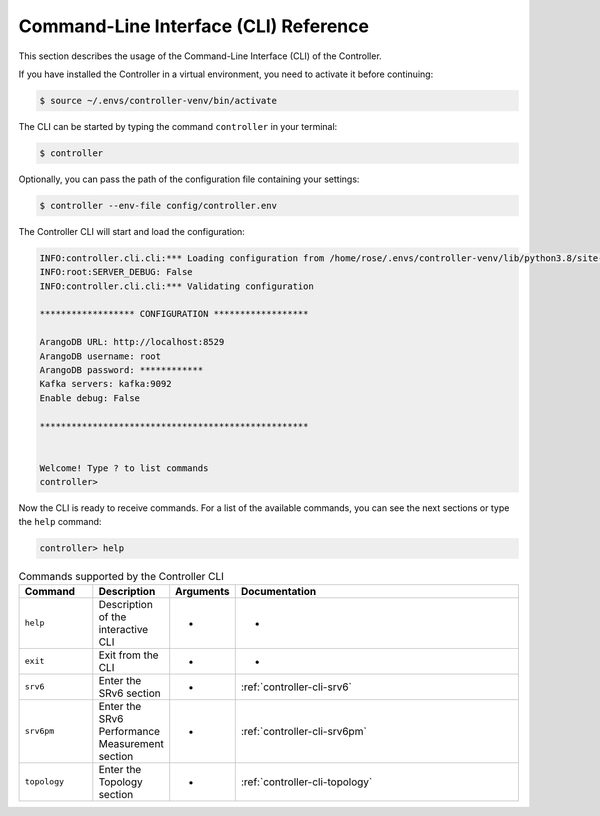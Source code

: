 .. _controller-cli:

Command-Line Interface (CLI) Reference
======================================

This section describes the usage of the Command-Line Interface (CLI) of
the Controller.

If you have installed the Controller in a virtual environment, you need to
activate it before continuing:

.. code:: bash

  $ source ~/.envs/controller-venv/bin/activate

The CLI can be started by typing the command ``controller`` in your terminal:

.. code:: bash

  $ controller

Optionally, you can pass the path of the configuration file containing your settings:

.. code:: bash

  $ controller --env-file config/controller.env


The Controller CLI will start and load the configuration:

.. code:: bash

  INFO:controller.cli.cli:*** Loading configuration from /home/rose/.envs/controller-venv/lib/python3.8/site-packages/rose_srv6_control_plane_controller-0.0.1-py3.8.egg/controller/cli/../config/controller.env
  INFO:root:SERVER_DEBUG: False
  INFO:controller.cli.cli:*** Validating configuration

  ****************** CONFIGURATION ******************

  ArangoDB URL: http://localhost:8529
  ArangoDB username: root
  ArangoDB password: ************
  Kafka servers: kafka:9092
  Enable debug: False

  ***************************************************


  Welcome! Type ? to list commands
  controller> 

Now the CLI is ready to receive commands. For a list of the available
commands, you can see the next sections or type the ``help`` command:

.. code:: bash

  controller> help


.. list-table:: Commands supported by the Controller CLI
    :widths: 15 15 10 60
    :header-rows: 1


    * - Command
      - Description
      - Arguments
      - Documentation
    * - ``help``
      - Description of the interactive CLI
      - -
      - -
    * - ``exit``
      - Exit from the CLI
      - -
      - -
    * - ``srv6``
      - Enter the SRv6 section
      - -
      - :ref:`controller-cli-srv6`
    * - ``srv6pm``
      - Enter the SRv6 Performance Measurement section
      - -
      - :ref:`controller-cli-srv6pm`
    * - ``topology``
      - Enter the Topology section
      - -
      - :ref:`controller-cli-topology`


.. toctree ::
   :maxdepth: 2
   :hidden:

   srv6
   srv6pm
   topology
